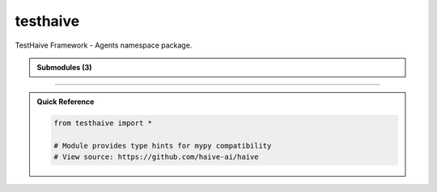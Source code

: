 testhaive
=========

.. py:module:: testhaive

TestHaive Framework - Agents namespace package.


.. autolink-examples:: testhaive
   :collapse:


.. autoapi-nested-parse::

   TestHaive Framework - Agents namespace package.


   .. autolink-examples:: testhaive
      :collapse:



.. admonition:: Submodules (3)
   :class: note

   .. toctree::
      :maxdepth: 1
      :titlesonly:

      /autoapi/testhaive/agents/index
      /autoapi/testhaive/core/index
      /autoapi/testhaive/tools/index

      

----

.. admonition:: Quick Reference
   :class: tip

   .. code-block:: python

      from testhaive import *

      # Module provides type hints for mypy compatibility
      # View source: https://github.com/haive-ai/haive

